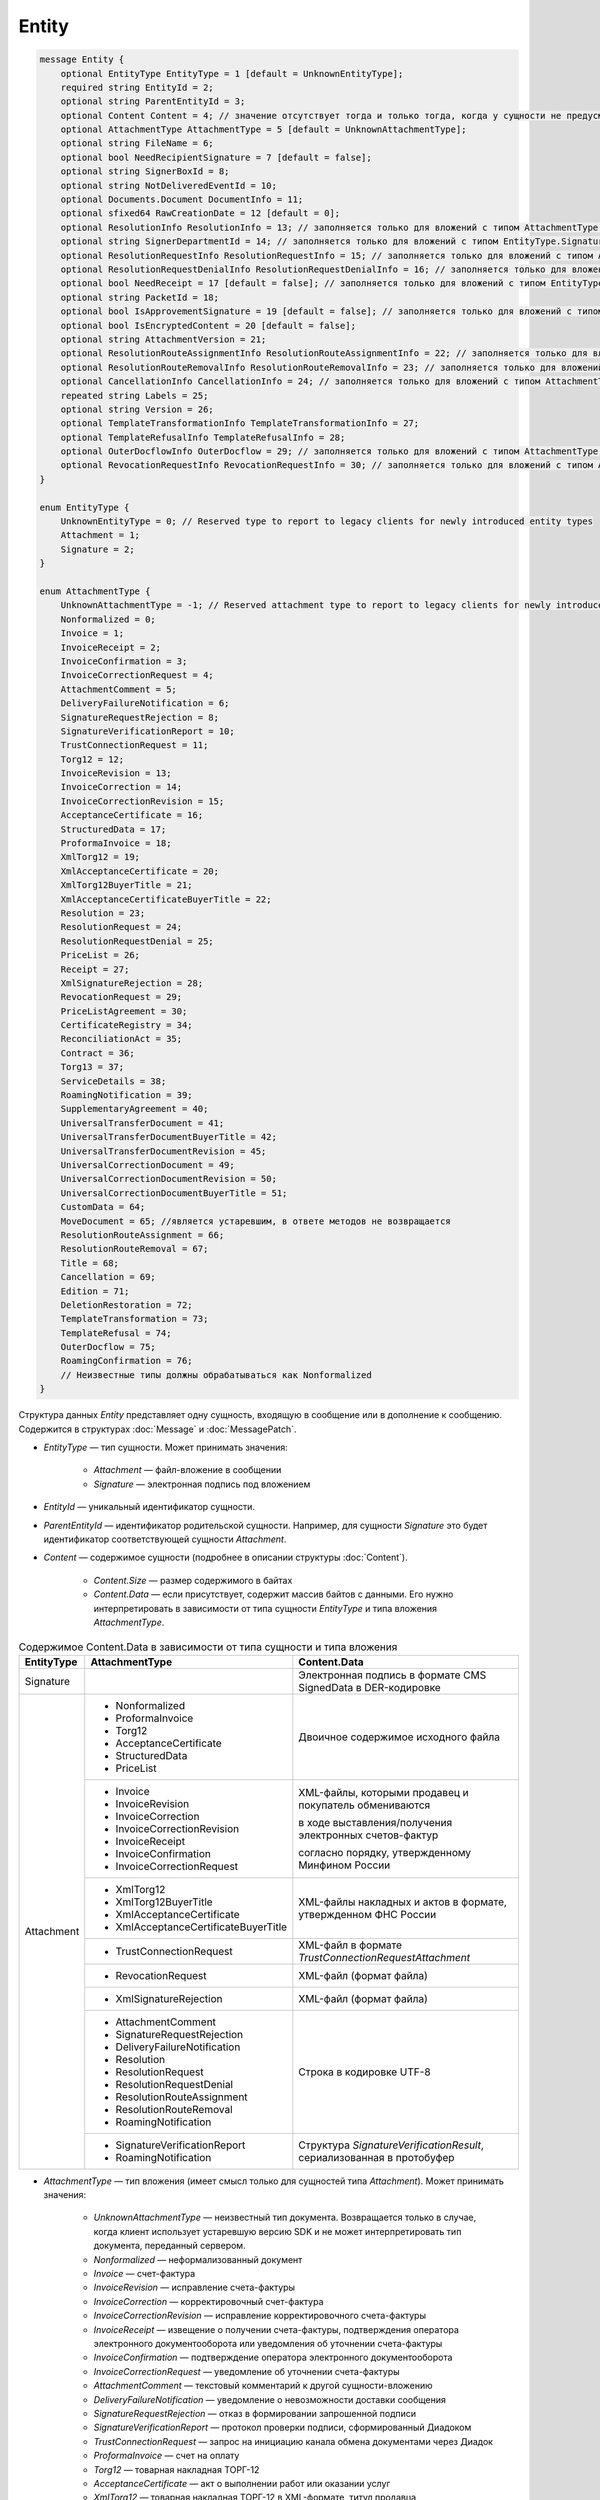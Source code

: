 Entity
======

.. code-block:: protobuf

    message Entity {
        optional EntityType EntityType = 1 [default = UnknownEntityType];
        required string EntityId = 2;
        optional string ParentEntityId = 3;
        optional Content Content = 4; // значение отсутствует тогда и только тогда, когда у сущности не предусмотрен контент
        optional AttachmentType AttachmentType = 5 [default = UnknownAttachmentType];
        optional string FileName = 6;
        optional bool NeedRecipientSignature = 7 [default = false];
        optional string SignerBoxId = 8;
        optional string NotDeliveredEventId = 10;
        optional Documents.Document DocumentInfo = 11;
        optional sfixed64 RawCreationDate = 12 [default = 0];
        optional ResolutionInfo ResolutionInfo = 13; // заполняется только для вложений с типом AttachmentType.Resolution
        optional string SignerDepartmentId = 14; // заполняется только для вложений с типом EntityType.Signature
        optional ResolutionRequestInfo ResolutionRequestInfo = 15; // заполняется только для вложений с типом AttachmentType.ResolutionRequest
        optional ResolutionRequestDenialInfo ResolutionRequestDenialInfo = 16; // заполняется только для вложений с типом AttachmentType.ResolutionRequestDenial
        optional bool NeedReceipt = 17 [default = false]; // заполняется только для вложений с типом EntityType.Attachment
        optional string PacketId = 18;
        optional bool IsApprovementSignature = 19 [default = false]; // заполняется только для вложений с типом EntityType.Signature
        optional bool IsEncryptedContent = 20 [default = false];
        optional string AttachmentVersion = 21;
        optional ResolutionRouteAssignmentInfo ResolutionRouteAssignmentInfo = 22; // заполняется только для вложений с типом AttachmentType.ResolutionRouteAssignment
        optional ResolutionRouteRemovalInfo ResolutionRouteRemovalInfo = 23; // заполняется только для вложений с типом AttachmentType.ResolutionRouteRemoval
        optional CancellationInfo CancellationInfo = 24; // заполняется только для вложений с типом AttachmentType.Cancellation
        repeated string Labels = 25;
        optional string Version = 26;
        optional TemplateTransformationInfo TemplateTransformationInfo = 27;
        optional TemplateRefusalInfo TemplateRefusalInfo = 28;
        optional OuterDocflowInfo OuterDocflow = 29; // заполняется только для вложений с типом AttachmentType.OuterDocflow
        optional RevocationRequestInfo RevocationRequestInfo = 30; // заполняется только для вложений с типом AttachmentType.RevocationRequest
    }

    enum EntityType {
        UnknownEntityType = 0; // Reserved type to report to legacy clients for newly introduced entity types
        Attachment = 1;
        Signature = 2;
    }

    enum AttachmentType {
        UnknownAttachmentType = -1; // Reserved attachment type to report to legacy clients for newly introduced attachment types
        Nonformalized = 0;
        Invoice = 1;
        InvoiceReceipt = 2;
        InvoiceConfirmation = 3;
        InvoiceCorrectionRequest = 4;
        AttachmentComment = 5;
        DeliveryFailureNotification = 6;
        SignatureRequestRejection = 8;
        SignatureVerificationReport = 10;
        TrustConnectionRequest = 11;
        Torg12 = 12;
        InvoiceRevision = 13;
        InvoiceCorrection = 14;
        InvoiceCorrectionRevision = 15;
        AcceptanceCertificate = 16;
        StructuredData = 17;
        ProformaInvoice = 18;
        XmlTorg12 = 19;
        XmlAcceptanceCertificate = 20;
        XmlTorg12BuyerTitle = 21;
        XmlAcceptanceCertificateBuyerTitle = 22;
        Resolution = 23;
        ResolutionRequest = 24;
        ResolutionRequestDenial = 25;
        PriceList = 26;
        Receipt = 27;
        XmlSignatureRejection = 28;
        RevocationRequest = 29;
        PriceListAgreement = 30;
        CertificateRegistry = 34;
        ReconciliationAct = 35;
        Contract = 36;
        Torg13 = 37;
        ServiceDetails = 38;
        RoamingNotification = 39;
        SupplementaryAgreement = 40;
        UniversalTransferDocument = 41;
        UniversalTransferDocumentBuyerTitle = 42;
        UniversalTransferDocumentRevision = 45;
        UniversalCorrectionDocument = 49;
        UniversalCorrectionDocumentRevision = 50;
        UniversalCorrectionDocumentBuyerTitle = 51;
        CustomData = 64;
        MoveDocument = 65; //является устаревшим, в ответе методов не возвращается
        ResolutionRouteAssignment = 66;
        ResolutionRouteRemoval = 67;
        Title = 68;
        Cancellation = 69;
        Edition = 71;
        DeletionRestoration = 72;
        TemplateTransformation = 73;
        TemplateRefusal = 74;
        OuterDocflow = 75;
        RoamingConfirmation = 76;
        // Неизвестные типы должны обрабатываться как Nonformalized
    }

Структура данных *Entity* представляет одну сущность, входящую в сообщение или в дополнение к сообщению. Содержится в структурах :doc:`Message` и :doc:`MessagePatch`.

- *EntityType* — тип сущности. Может принимать значения:

	- *Attachment* — файл-вложение в сообщении
	- *Signature* — электронная подпись под вложением

- *EntityId* — уникальный идентификатор сущности.

- *ParentEntityId* — идентификатор родительской сущности. Например, для сущности *Signature* это будет идентификатор соответствующей сущности *Attachment*.

- *Content* — содержимое сущности (подробнее в описании структуры :doc:`Content`).

	- *Content.Size* — размер содержимого в байтах
	- *Content.Data* — если присутствует, содержит массив байтов с данными. Его нужно интерпретировать в зависимости от типа сущности *EntityType* и типа вложения *AttachmentType*.

.. table:: Содержимое Content.Data в зависимости от типа сущности и типа вложения

	+------------------------+--------------------------------------+------------------------------------------------------------------+
	| EntityType             | AttachmentType                       | Content.Data                                                     |
	+========================+======================================+==================================================================+
	| Signature              |                                      | Электронная подпись в формате CMS SignedData в DER-кодировке     |
	+------------------------+--------------------------------------+------------------------------------------------------------------+
	| Attachment             | - Nonformalized                      | Двоичное содержимое исходного файла                              |
	|                        | - ProformaInvoice                    |                                                                  |
	|                        | - Torg12                             |                                                                  |
	|                        | - AcceptanceCertificate              |                                                                  |
	|                        | - StructuredData                     |                                                                  |
	|                        | - PriceList                          |                                                                  |
	|                        +--------------------------------------+------------------------------------------------------------------+
	|                        | - Invoice                            | XML-файлы, которыми продавец и покупатель обмениваются           |
	|                        | - InvoiceRevision                    |                                                                  |
	|                        | - InvoiceCorrection                  | в ходе выставления/получения электронных счетов-фактур           |
	|                        | - InvoiceCorrectionRevision          |                                                                  |
	|                        | - InvoiceReceipt                     | согласно порядку, утвержденному Минфином России                  |
	|                        | - InvoiceConfirmation                |                                                                  |
	|                        | - InvoiceCorrectionRequest           |                                                                  |
	|                        +--------------------------------------+------------------------------------------------------------------+
	|                        | - XmlTorg12                          | XML-файлы накладных и актов в формате, утвержденном ФНС России   |
	|                        | - XmlTorg12BuyerTitle                |                                                                  |
	|                        | - XmlAcceptanceCertificate           |                                                                  |
	|                        | - XmlAcceptanceCertificateBuyerTitle |                                                                  |
	|                        +--------------------------------------+------------------------------------------------------------------+
	|                        | - TrustConnectionRequest             | XML-файл в формате *TrustConnectionRequestAttachment*            |
	|                        +--------------------------------------+------------------------------------------------------------------+
	|                        | - RevocationRequest                  | XML-файл (формат файла)                                          |
	|                        +--------------------------------------+------------------------------------------------------------------+
	|                        | - XmlSignatureRejection              | XML-файл (формат файла)                                          |
	|                        +--------------------------------------+------------------------------------------------------------------+
	|                        | - AttachmentComment                  | Строка в кодировке UTF-8                                         |
	|                        | - SignatureRequestRejection          |                                                                  |
	|                        | - DeliveryFailureNotification        |                                                                  |
	|                        | - Resolution                         |                                                                  |
	|                        | - ResolutionRequest                  |                                                                  |
	|                        | - ResolutionRequestDenial            |                                                                  |
	|                        | - ResolutionRouteAssignment          |                                                                  |
	|                        | - ResolutionRouteRemoval             |                                                                  |
	|                        | - RoamingNotification                |                                                                  |
	|                        +--------------------------------------+------------------------------------------------------------------+
	|                        | - SignatureVerificationReport        | Структура *SignatureVerificationResult*,                         |
	|                        | - RoamingNotification                | сериализованная в протобуфер                                     |
	+------------------------+--------------------------------------+------------------------------------------------------------------+

- *AttachmentType* — тип вложения (имеет смысл только для сущностей типа *Attachment*). Может принимать значения:

	- *UnknownAttachmentType* — неизвестный тип документа. Возвращается только в случае, когда клиент использует устаревшую версию SDK и не может интерпретировать тип документа, переданный сервером.
	- *Nonformalized* — неформализованный документ
	- *Invoice* — счет-фактура
	- *InvoiceRevision* — исправление счета-фактуры
	- *InvoiceCorrection* — корректировочный счет-фактура
	- *InvoiceCorrectionRevision* — исправление корректировочного счета-фактуры
	- *InvoiceReceipt* — извещение о получении счета-фактуры, подтверждения оператора электронного документооборота или уведомления об уточнении счета-фактуры
	- *InvoiceConfirmation* — подтверждение оператора электронного документооборота
	- *InvoiceCorrectionRequest* — уведомление об уточнении счета-фактуры
	- *AttachmentComment* — текстовый комментарий к другой сущности-вложению
	- *DeliveryFailureNotification* — уведомление о невозможности доставки сообщения
	- *SignatureRequestRejection* — отказ в формировании запрошенной подписи
	- *SignatureVerificationReport* — протокол проверки подписи, сформированный Диадоком
	- *TrustConnectionRequest* — запрос на инициацию канала обмена документами через Диадок
	- *ProformaInvoice* — счет на оплату
	- *Torg12* — товарная накладная ТОРГ-12
	- *AcceptanceCertificate* — акт о выполнении работ или оказании услуг
	- *XmlTorg12* — товарная накладная ТОРГ-12 в XML-формате, титул продавца
	- *XmlTorg12BuyerTitle* — товарная накладная ТОРГ-12 в XML-формате, титул покупателя
	- *XmlAcceptanceCertificate* — акт о выполнении работ / оказании услуг в XML-формате, титул исполнителя
	- *XmlAcceptanceCertificateBuyerTitle* — акт о выполнении работ / оказании услуг в XML-формате, титул заказчика
	- *StructuredData* — произвольный файл со структурированными данными, описывающими тот или иной документ, представленный в виде печатной формы
	- *Resolution* — информация о статусе согласования документа
	- *ResolutionRequest* — запрос согласования документа
	- *ResolutionRequestDenial* — отказ в запросе подписи документа
	- *PriceList* — ценовой лист
	- *PriceListAgreement* — протокол согласования цены
	- *CertificateRegistry* — реестр сертификатов
	- *ReconciliationAct* — акт сверки
	- *Contract* — договор
	- *Torg13* — накладная ТОРГ-13
	- *ServiceDetails* — детализация
	- *Receipt* — извещение о получении
	- *XmlSignatureRejection* — формализованный отказ в подписи
	- *RevocationRequest* — предложение об аннулировании
	- *RoamingNotification* — роуминговая квитанция
	- *SupplementaryAgreement* — дополнительное соглашение к договору
	- *CustomData* — произвольные данные к документу
	- *MoveDocument* — информация о перемещении документа в подразделение
	- *ResolutionRouteAssignment* — информация о запуске документа по маршруту согласования
	- *ResolutionRouteRemoval* — информация о снятии документа с маршрута согласования
	- *Title* — титул документа. Возвращается для всех вновь добавляемых типов документов. Для сохранения обратной совместимости для первых титулов с типами от *Invoice* до *UniversalCorrectionDocumentRevision* возвращается соответствующее значение.
	- *Cancellation* — информация об отмене сущности, которая указана родительской по отношению к данной
	- *Edition* — информация о редактировании контента документа, который указан родительским по отношению к данной сущности
	- *DeletionRestoration* — восстановление удаленного документа
	- *TemplateTransformation* — информация о трансформации
	- *TemplateRefusal* — информация об отклонении или отзыве шаблона
	- *OuterDocflow* — внешний документооборот
	- *RoamingConfirmation* — подтверждение роумингового оператора

- *FileName* — для сущности типа *Attachment* это исходное имя файла, для других типов сущностей не заполняется.

- *NeedRecipientSignature* — флаг, обозначающий запрос подписи получателя под данной сущностью. Имеет смысл только для сущностей типа *Attachment* с типом вложения *Nonformalized*.

- *SignerBoxId* — для сущности типа *Signature* это идентификатор ящика автора данной подписи, для других типов сущностей не заполняется.

- *NotDeliveredEventId* — это идентификатор сообщения или патча, который не удалось доставить (например, из-за некорректности одной или нескольких подписей в нем). Получить недоставленный кусок сообщения можно с помощью метода :doc:`../http/GetEvent`, передав в качестве параметра `eventId` значение *NotDeliveredEventId*. Данное поле заполняется только у сущности типа Attachment с типом вложения *DeliveryFailureNotification*.

- *DocumentInfo* — для сущности типа *Attachment* содержит расширенную информацию о документе, представляемом данной сущностью, в виде структуры данных :doc:`Document`. Заполняется только для сущностей со следующими типами вложений:

	- *Nonformalized*
	- *Invoice*
	- *InvoiceRevision*
	- *InvoiceCorrection*
	- *InvoiceCorrectionRevision*
	- *TrustConnectionRequest*
	- *ProformaInvoice*
	- *Torg12*
	- *AcceptanceCertificate*
	- *XmlTorg12*
	- *XmlAcceptanceCertificate*
	- *PriceList*
	- *PriceListAgreement*
	- *CertificateRegistry*
	- *ReconciliationAct*
	- *Contract*
	- *Torg13*
	- *ServiceDetails*
	- *Title*

- *RawCreationDate* — :doc:`метка времени <Timestamp>` создания сущности.

- *ResolutionInfo* — информация о согласовании в виде структуры данных :doc:`ResolutionInfo <Resolution>`.

- *SignerDepartmentId* — для сущности типа *Signature* это идентификатор подразделения в котором лежала сущность в момент подписания, для других типов сущностей не заполняется.

- *ResolutionRequestInfo* — информация о запросе согласования в виде структуры данных :doc:`ResolutionRequestInfo <ResolutionRequest>`.

- *ResolutionRequestDenialInfo* — информация об отказе в запросе подписи в виде структуры данных :doc:`ResolutionRequestDenialInfo <ResolutionRequestDenial>`.

- *IsApprovementSignature* — флаг, указывающий, является ли подпись согласующей или обычной. Заполняется только для сущностей типа *Signature*. Подробнее про согласующие подписи см. :doc:`DocumentSignature <DocumentSignature>`.

- *IsEncryptedContent* — флаг, указывающий, зашифрован ли контент документа.

- *AttachmentVersion* — информация о версии XSD схемы, в соответствии с которой сформирована данная сущность.

- *ResolutionRouteAssignmentInfo* — информация о запуске документа по маршруту согласования в виде структуры данных :doc:`ResolutionRouteAssignmentInfo <ResolutionRouteInfo>`.

- *ResolutionRouteRemovalInfo* — информация о снятии документа с маршрута согласования в виде структуры данных :doc:`ResolutionRouteRemovalInfo <ResolutionRouteInfo>`.

- *CancellationInfo* — информация об отмене сущности в виде структуры данных :doc:`CancellationInfo <CancellationInfo>`. Отмененной является сущность, которая указана родительской по отношению к данной. Например, это может быть идентификатор запроса на согласование.

- *Labels* — :doc:`метки сущности <../proto/Labels>`.

- *Version* — идентификатор версии документа.

- *TemplateTransformationInfos* — информация о документе, созданном на основе шаблона. Заполняется только для вложений с типом *TemplateTransformation*.

- :doc:`TemplateRefusalInfo` — информация об отклонении или отзыве шаблона. Заполняется только для вложений с типом *TemplateRefusal*.

- :doc:`OuterDocflow <OuterDocflowInfo>` — информация о внешнем документообороте, например, о статусе обработки документа с маркированными товарами в ГИС МТ "Честный ЗНАК". Заполняется только для вложений с типом *OuterDocflow*.

- :doc:`RevocationRequestInfo <RevocationRequestInfo_Entity>` — содержит информацию о соглашении об аннулировании.
